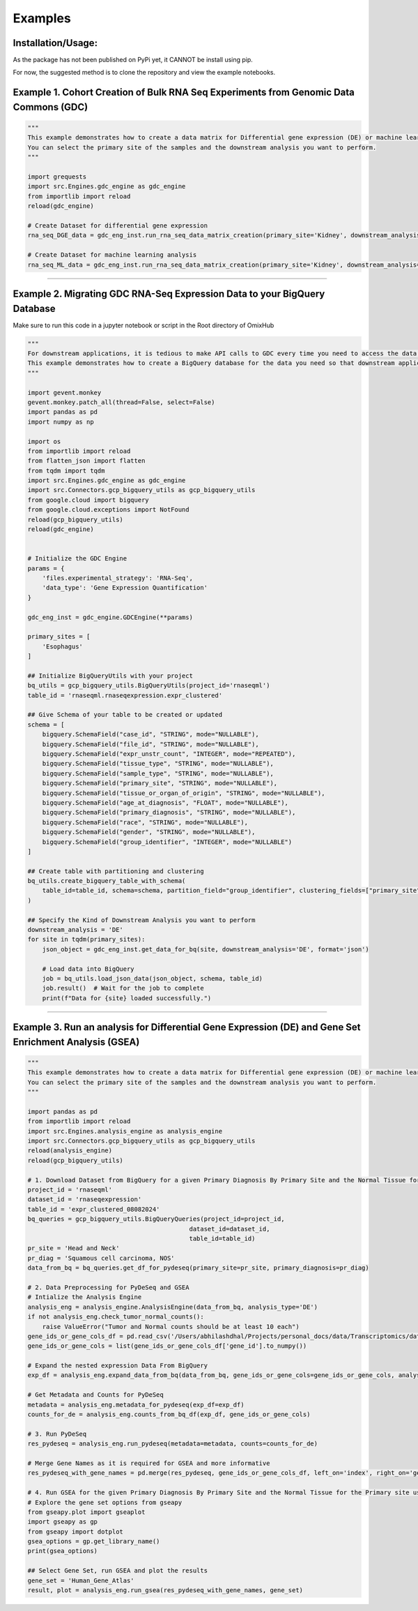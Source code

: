 Examples
=============

Installation/Usage:
*******************
As the package has not been published on PyPi yet, it CANNOT be install using pip.

For now, the suggested method is to clone the repository and view the example notebooks.

Example 1. Cohort Creation of Bulk RNA Seq Experiments from Genomic Data Commons (GDC)
**************************************************
.. code-block:: python

    """
    This example demonstrates how to create a data matrix for Differential gene expression (DE) or machine learning analysis.
    You can select the primary site of the samples and the downstream analysis you want to perform.
    """

    import grequests
    import src.Engines.gdc_engine as gdc_engine
    from importlib import reload
    reload(gdc_engine)

    # Create Dataset for differential gene expression
    rna_seq_DGE_data = gdc_eng_inst.run_rna_seq_data_matrix_creation(primary_site='Kidney', downstream_analysis='DE')

    # Create Dataset for machine learning analysis
    rna_seq_ML_data = gdc_eng_inst.run_rna_seq_data_matrix_creation(primary_site='Kidney', downstream_analysis='ML')
**************************************************

Example 2. Migrating GDC RNA-Seq Expression Data to your BigQuery Database
********************************************************************************
Make sure to run this code in a jupyter notebook or script in the Root directory of OmixHub

.. code-block:: python

    """
    For downstream applications, it is tedious to make API calls to GDC every time you need to access the data for analysis.
    This example demonstrates how to create a BigQuery database for the data you need so that downstream applications can access the data easily.
    """

    import gevent.monkey
    gevent.monkey.patch_all(thread=False, select=False)
    import pandas as pd
    import numpy as np

    import os
    from importlib import reload
    from flatten_json import flatten
    from tqdm import tqdm 
    import src.Engines.gdc_engine as gdc_engine
    import src.Connectors.gcp_bigquery_utils as gcp_bigquery_utils
    from google.cloud import bigquery
    from google.cloud.exceptions import NotFound
    reload(gcp_bigquery_utils)
    reload(gdc_engine)


    # Initialize the GDC Engine
    params = {
        'files.experimental_strategy': 'RNA-Seq', 
        'data_type': 'Gene Expression Quantification'
    }

    gdc_eng_inst = gdc_engine.GDCEngine(**params)

    primary_sites = [
        'Esophagus'
    ]

    ## Initialize BigQueryUtils with your project
    bq_utils = gcp_bigquery_utils.BigQueryUtils(project_id='rnaseqml')
    table_id = 'rnaseqml.rnaseqexpression.expr_clustered'

    ## Give Schema of your table to be created or updated 
    schema = [
        bigquery.SchemaField("case_id", "STRING", mode="NULLABLE"),
        bigquery.SchemaField("file_id", "STRING", mode="NULLABLE"),
        bigquery.SchemaField("expr_unstr_count", "INTEGER", mode="REPEATED"),
        bigquery.SchemaField("tissue_type", "STRING", mode="NULLABLE"),
        bigquery.SchemaField("sample_type", "STRING", mode="NULLABLE"),
        bigquery.SchemaField("primary_site", "STRING", mode="NULLABLE"),
        bigquery.SchemaField("tissue_or_organ_of_origin", "STRING", mode="NULLABLE"),
        bigquery.SchemaField("age_at_diagnosis", "FLOAT", mode="NULLABLE"),
        bigquery.SchemaField("primary_diagnosis", "STRING", mode="NULLABLE"),
        bigquery.SchemaField("race", "STRING", mode="NULLABLE"),
        bigquery.SchemaField("gender", "STRING", mode="NULLABLE"),
        bigquery.SchemaField("group_identifier", "INTEGER", mode="NULLABLE")
    ]

    ## Create table with partitioning and clustering
    bq_utils.create_bigquery_table_with_schema(
        table_id=table_id, schema=schema, partition_field="group_identifier", clustering_fields=["primary_site", "tissue_type"]
    )

    ## Specify the Kind of Downstream Analysis you want to perform
    downstream_analysis = 'DE'
    for site in tqdm(primary_sites):
        json_object = gdc_eng_inst.get_data_for_bq(site, downstream_analysis='DE', format='json')

        # Load data into BigQuery
        job = bq_utils.load_json_data(json_object, schema, table_id)
        job.result()  # Wait for the job to complete
        print(f"Data for {site} loaded successfully.")
******************************************************

Example 3. Run an analysis for Differential Gene Expression (DE) and Gene Set Enrichment Analysis (GSEA)
********************************************************************************************************
.. code-block:: python

    """
    This example demonstrates how to create a data matrix for Differential gene expression (DE) or machine learning analysis.
    You can select the primary site of the samples and the downstream analysis you want to perform.
    """

    import pandas as pd
    from importlib import reload
    import src.Engines.analysis_engine as analysis_engine
    import src.Connectors.gcp_bigquery_utils as gcp_bigquery_utils
    reload(analysis_engine)
    reload(gcp_bigquery_utils)
    
    # 1. Download Dataset from BigQuery for a given Primary Diagnosis By Primary Site and the Normal Tissue for the Primary site
    project_id = 'rnaseqml'
    dataset_id = 'rnaseqexpression'
    table_id = 'expr_clustered_08082024'
    bq_queries = gcp_bigquery_utils.BigQueryQueries(project_id=project_id, 
                                                dataset_id=dataset_id,
                                                table_id=table_id)
    pr_site = 'Head and Neck'
    pr_diag = 'Squamous cell carcinoma, NOS'
    data_from_bq = bq_queries.get_df_for_pydeseq(primary_site=pr_site, primary_diagnosis=pr_diag)

    # 2. Data Preprocessing for PyDeSeq and GSEA
    # Intialize the Analysis Engine
    analysis_eng = analysis_engine.AnalysisEngine(data_from_bq, analysis_type='DE')
    if not analysis_eng.check_tumor_normal_counts():
        raise ValueError("Tumor and Normal counts should be at least 10 each")
    gene_ids_or_gene_cols_df = pd.read_csv('/Users/abhilashdhal/Projects/personal_docs/data/Transcriptomics/data/gene_annotation/gene_id_to_gene_name_mapping.csv')
    gene_ids_or_gene_cols = list(gene_ids_or_gene_cols_df['gene_id'].to_numpy())

    # Expand the nested expression Data From BigQuery
    exp_df = analysis_eng.expand_data_from_bq(data_from_bq, gene_ids_or_gene_cols=gene_ids_or_gene_cols, analysis_type='DE')

    # Get Metadata and Counts for PyDeSeq
    metadata = analysis_eng.metadata_for_pydeseq(exp_df=exp_df)
    counts_for_de = analysis_eng.counts_from_bq_df(exp_df, gene_ids_or_gene_cols)

    # 3. Run PyDeSeq
    res_pydeseq = analysis_eng.run_pydeseq(metadata=metadata, counts=counts_for_de)

    # Merge Gene Names as it is required for GSEA and more informative 
    res_pydeseq_with_gene_names = pd.merge(res_pydeseq, gene_ids_or_gene_cols_df, left_on='index', right_on='gene_id')
    
    # 4. Run GSEA for the given Primary Diagnosis By Primary Site and the Normal Tissue for the Primary site using a gene set database
    # Explore the gene set options from gseapy
    from gseapy.plot import gseaplot
    import gseapy as gp
    from gseapy import dotplot
    gsea_options = gp.get_library_name()
    print(gsea_options)

    ## Select Gene Set, run GSEA and plot the results
    gene_set = 'Human_Gene_Atlas'
    result, plot = analysis_eng.run_gsea(res_pydeseq_with_gene_names, gene_set)

